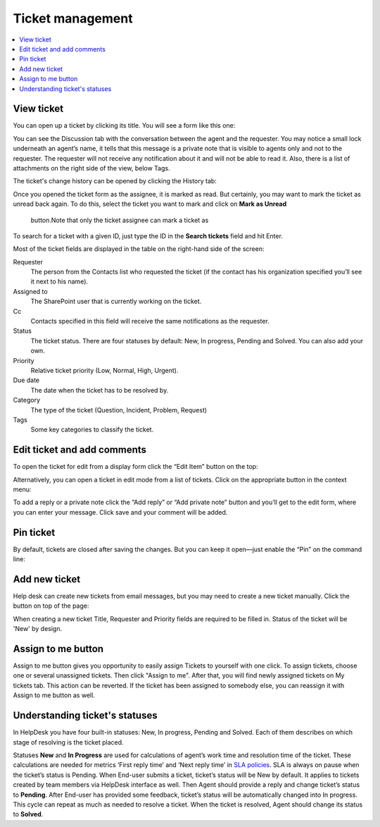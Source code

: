 Ticket management
#################

.. contents::
   :local:
   :depth: 2

View ticket
~~~~~~~~~~~

You can open up a ticket by clicking its title. You will see a form like this one:

|view-ticket-form|

You can see the Discussion tab with the conversation between the agent and
the requester. You may notice a small lock underneath an agent’s name, it
tells that this message is a private note that is visible to agents only
and not to the requester. The requester will not receive any
notification about it and will not be able to read it. Also, there is a
list of attachments on the right side of the view, below Tags.

The ticket's change history can be opened by clicking the History tab:

|history-tab|

Once you opened the ticket form as the assignee, it is marked as read.
But certainly, you may want to mark the ticket as unread back again. 
To do this, select the ticket you want to mark and click on **Mark as Unread** 
 button.Note that only the ticket assignee can mark a ticket as

|unread-button|

To search for a ticket with a given ID, just type the ID in the **Search tickets** field and hit Enter. 

|search|

Most of the ticket fields are displayed in the table on the right-hand side of the screen:

Requester
   The person from the Contacts list who requested the ticket
   (if the contact has his organization specified you’ll see it next to
   his name).

Assigned to
   The SharePoint user that is currently working on the
   ticket.

Cc
   Contacts specified in this field will receive the
   same notifications as the requester.

Status
   The ticket status. There are four statuses by default: New, In
   progress, Pending and Solved. You can also add your own.

Priority
   Relative ticket priority (Low, Normal, High, Urgent).

Due date
   The date when the ticket has to be resolved by.

Category
   The type of the ticket (Question, Incident, Problem, Request)

Tags
   Some key categories to classify the ticket.

Edit ticket and add comments
~~~~~~~~~~~~~~~~~~~~~~~~~~~~

To open the ticket for edit from a display form click the “Edit Item”
button on the top:

|edit|

Alternatively, you can open a ticket in edit mode from a list of tickets. 
Click on the appropriate button in the context menu:

|edit-ticket-button|

To add a reply or a private note click the “Add reply” or “Add private
note” button and you’ll get to the edit form, where you can enter your
message. Click save and your comment will be added.

|ticket-edit-comment|

Pin ticket
~~~~~~~~~~

By default, tickets are closed after saving the changes.
But you can keep it open—just enable the “Pin” on the command line:

|pin|

Add new ticket
~~~~~~~~~~~~~~

Help desk can create new tickets from email messages, but you may
need to create a new ticket manually. Click the button on top of the page:

|new-icon|

When creating a new ticket Title, Requester and Priority fields
are required to be filled in. Status of the ticket will be 'New' by design.

|new-ticket-form|

Assign to me button
~~~~~~~~~~~~~~~~~~~

Assign to me button gives you opportunity to easily assign Tickets to yourself with one click.
To assign tickets, choose one or several unassigned tickets. Then click "Assign to me". 
After that, you will find newly assigned tickets on My tickets tab. This action can be reverted. 
If the ticket has been assigned to somebody else, you can reassign it with Assign to me button as well.

|AssignToMe|

Understanding ticket's statuses
~~~~~~~~~~~~~~~~~~~~~~~~~~~~~~~

In HelpDesk you have four built-in statuses: New, In progress, Pending and Solved. Each of them describes on 
which stage of resolving is the ticket placed.

|TicketLifecycle|

Statuses **New** and **In Progress** are used for calculations of agent’s work time and resolution time of the ticket. 
These calculations are needed for metrics ‘First reply time’ and ‘Next reply time’ in `SLA policies`_. SLA is always 
on pause when the ticket’s status is Pending.
When End-user submits a ticket, ticket’s status will be New by default. It applies to tickets created by team members 
via HelpDesk interface as well.
Then Agent should provide a reply and change ticket’s status to **Pending**. After End-user has provided some feedback, 
ticket’s status will be automatically changed into In progress. This cycle can repeat as much as needed to resolve a 
ticket.
When the ticket is resolved, Agent should change its status to **Solved**.


.. |view-ticket-form| image:: ../_static/img/online-user-guide-ticket-management-01.png
   :alt: View Ticket Form
.. |history-tab| image:: ../_static/img/online-user-guide-ticket-management-02.png
   :alt: History Tab
.. |unread-button| image:: ../_static/img/online-user-guide-ticket-management-03.png
   :alt: HelpDesk Unread button
.. |search| image:: ../_static/img/online-user-guide-ticket-management-04.png
   :alt: Search field
.. |edit| image:: ../_static/img/online-user-guide-ticket-management-05.png
   :alt: Edit Item
.. |edit-ticket-button| image:: ../_static/img/online-user-guide-ticket-management-06.png
   :alt: Edit Ticket Context
.. |ticket-edit-comment| image:: ../_static/img/online-user-guide-ticket-management-07.png
   :alt: Edit Ticket Comment
.. |new-icon| image:: ../_static/img/online-user-guide-ticket-management-08.png
   :alt: New Ticket Navigation Icon
.. |new-ticket-form| image:: ../_static/img/online-user-guide-ticket-management-09.png
   :alt: New Ticket Form
.. |AssignToMe| image:: ../_static/img/online-user-guide-ticket-management-10.png
   :alt: Assign to me button
.. |TicketLifecycle| image:: ../_static/img/ticket-cycle.png
   :alt: Ticket lifecycle
.. |pin| image:: ../_static/img/user-guide-management-pin.png
   :alt: Pin button on the command line


.. _SLA policies: https://plumsail.com/docs/help-desk-o365/v1.x/Configuration%20Guide/SLA%20policy.html